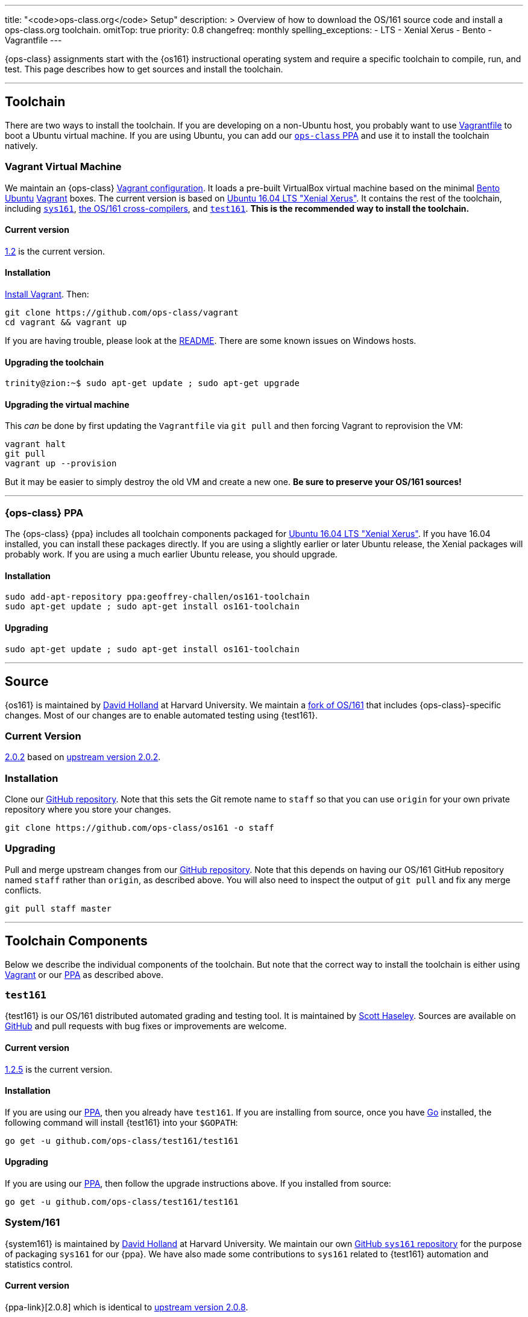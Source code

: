 ---
title: "<code>ops-class.org</code> Setup"
description: >
  Overview of how to download the OS/161 source code and install a
  ops-class.org toolchain.
omitTop: true
priority: 0.8
changefreq: monthly
spelling_exceptions:
  - LTS
  - Xenial Xerus
  - Bento
  - Vagrantfile
---

[.lead]
//
{ops-class} assignments start with the {os161} instructional operating system
and require a specific toolchain to compile, run, and test.
//
This page describes how to get sources and install the toolchain.

'''

== Toolchain

There are two ways to install the toolchain.
//
If you are developing on a non-Ubuntu host, you probably want to use
link:#vagrant[Vagrantfile] to boot a Ubuntu virtual machine.
//
If you are using Ubuntu, you can add our link:#ppa[`ops-class` PPA]
and use it to install the toolchain natively.

[[vagrant]]
=== Vagrant Virtual Machine

We maintain an {ops-class} https://github.com/ops-class/vagrant[Vagrant
configuration].
//
It loads a pre-built VirtualBox virtual machine based on the
minimal
//
https://github.com/chef/bento[Bento]
//
https://www.ubuntu.com/[Ubuntu]
//
https://www.vagrantup.com/[Vagrant]
//
boxes.
//
The current version is based on
//
http://releases.ubuntu.com/16.04/[Ubuntu 16.04 LTS "Xenial Xerus"].
//
It contains the rest of the toolchain, including link:#sys161[`sys161`],
link:#compilers[the OS/161 cross-compilers], and link:#test161[`test161`].
//
*This is the recommended way to install the toolchain.*

==== Current version

https://github.com/ops-class/vagrant/tree/v1.2[1.2] is the current version.

==== Installation

https://www.vagrantup.com/[Install Vagrant]. Then:

----
git clone https://github.com/ops-class/vagrant
cd vagrant && vagrant up
----

If you are having trouble, please look at the
//
https://github.com/ops-class/vagrant/[README].
//
There are some known issues on Windows hosts.

==== Upgrading the toolchain

----
trinity@zion:~$ sudo apt-get update ; sudo apt-get upgrade
----

==== Upgrading the virtual machine

This _can_ be done by first updating the `Vagrantfile` via `git pull` and
then forcing Vagrant to reprovision the VM:

----
vagrant halt
git pull
vagrant up --provision
----

But it may be easier to simply destroy the old VM and create a new one.
//
*Be sure to preserve your OS/161 sources!*

'''

[[ppa]]
=== {ops-class} PPA

The {ops-class} {ppa} includes all toolchain components packaged for
//
http://releases.ubuntu.com/16.04/[Ubuntu 16.04 LTS "Xenial Xerus"].
//
If you have 16.04 installed, you can install these packages directly.
//
If you are using a slightly earlier or later Ubuntu release, the Xenial
packages will probably work.
//
If you are using a much earlier Ubuntu release, you should upgrade.

==== Installation

----
sudo add-apt-repository ppa:geoffrey-challen/os161-toolchain
sudo apt-get update ; sudo apt-get install os161-toolchain
----

==== Upgrading

----
sudo apt-get update ; sudo apt-get install os161-toolchain
----

'''

[[os161]]
== Source

{os161} is maintained by http://www.hcs.harvard.edu/~dholland/[David Holland]
at Harvard University.
//
We maintain a https://github.com/ops-class/os161[fork of OS/161] that
includes {ops-class}-specific changes.
//
Most of our changes are to enable automated testing using {test161}.

=== Current Version

https://github.com/ops-class/os161/tree/master[2.0.2] based on
http://os161.eecs.harvard.edu/download/[upstream version 2.0.2].

=== Installation

Clone our https://github.com/ops-class/os161[GitHub repository].
//
Note that this sets the Git remote name to `staff` so that you can use
`origin` for your own private repository where you store your changes.

----
git clone https://github.com/ops-class/os161 -o staff
----

=== Upgrading

Pull and merge upstream changes from our
https://github.com/ops-class/os161[GitHub repository].
//
Note that this depends on having our OS/161 GitHub repository named `staff`
rather than `origin`, as described above.
//
You will also need to inspect the output of `git pull` and fix any merge
conflicts.

----
git pull staff master
----

'''

== Toolchain Components

Below we describe the individual components of the toolchain.
//
But note that the correct way to install the toolchain is either using
link:#vagrant[Vagrant] or our link:#ppa[PPA] as described above.

[[test161]]
=== `test161`

{test161} is our OS/161 distributed automated grading and testing tool.
//
It is maintained by https://blue.cse.buffalo.edu/people/shaseley[Scott
Haseley].
//
Sources are available on https://github.com/ops-class/test161[GitHub] and
pull requests with bug fixes or improvements are welcome.

==== Current version

https://github.com/ops-class/test161/tree/v1.2.5[1.2.5] is the current version.

==== Installation

If you are using our link:#ppa[PPA], then you already have `test161`.
//
If you are installing from source, once you have https://golang.org[Go]
installed, the following command will install {test161} into your `$GOPATH`:

----
go get -u github.com/ops-class/test161/test161
----

==== Upgrading

If you are using our link:#ppa[PPA], then follow the upgrade instructions
above.
//
If you installed from source:

----
go get -u github.com/ops-class/test161/test161
----

[[sys161]]
=== System/161

{system161} is maintained by http://www.hcs.harvard.edu/~dholland/[David
Holland] at Harvard University.
//
We maintain our own https://github.com/ops-class/sys161[GitHub `sys161`
repository] for the purpose of packaging `sys161` for our {ppa}.
//
We have also made some contributions to `sys161` related to {test161}
automation and statistics control.

==== Current version

{ppa-link}[2.0.8] which is identical to
http://os161.eecs.harvard.edu/download/[upstream version 2.0.8].

==== Installation

If you are using our link:#ppa[PPA], then you already have `sys161`.
//
You can also try
http://os161.eecs.harvard.edu/resources/setup.html[installing from source]
footnote:[Good luck!].

==== Upgrading

If you are using our link:#ppa[PPA], then follow the upgrade instructions
above.
//
If you installed from source, reinstall from source.

[[compilers]]
=== OS/161 Cross Compilers

{os161} requires a set of patched cross compilers which are maintained by
http://www.hcs.harvard.edu/~dholland/[David Holland] at Harvard University
footnote:[Surprise, surprise!].
//
We have packaged these for our link:#ppa[PPA], and maintain packaging
repositories for
//
https://github.com/ops-class/gcc[GCC],
//
https://github.com/ops-class/gdb[GDB],
//
https://github.com/ops-class/bmake[`bmake`],
//
and the https://github.com/ops-class/binutils[binary utilities].

==== Current version

Identical to the latest versions shown
http://os161.eecs.harvard.edu/download/[here].

==== Installation

If you are using our link:#ppa[PPA], then you already have the OS/161
toolchain.
//
You can also try
http://os161.eecs.harvard.edu/resources/setup.html[installing from source].

==== Upgrading

If you are using our link:#ppa[PPA], then follow the upgrade instructions
above.
//
If you installed from source, reinstall from source.

// vim: ts=2:sw=2:et
